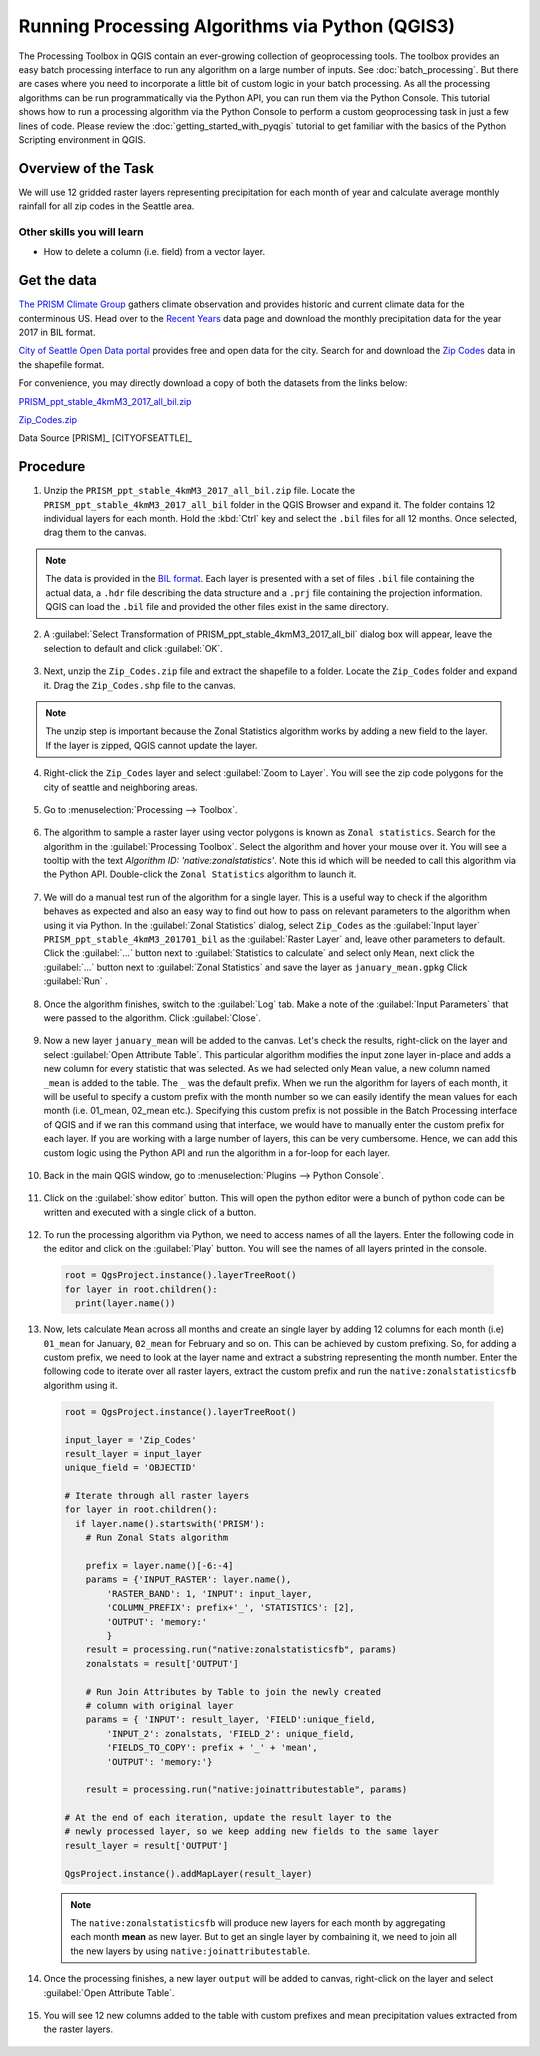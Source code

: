 Running Processing Algorithms via Python (QGIS3)
================================================

The Processing Toolbox in QGIS contain an ever-growing collection of geoprocessing tools. The toolbox provides an easy batch processing interface to run any algorithm on a large number of inputs. See :doc:`batch_processing`. But there are cases where you need to incorporate a little bit of custom logic in your batch processing. As all the processing algorithms can be run programmatically via the Python API, you can run them via the Python Console. This tutorial shows how to run a processing algorithm via the Python Console to perform a custom geoprocessing task in just a few lines of code. Please review the :doc:`getting_started_with_pyqgis` tutorial to get familiar with the basics of the Python Scripting environment in QGIS.

Overview of the Task
--------------------

We will use 12 gridded raster layers representing precipitation for each month of year and calculate average monthly rainfall for all zip codes in the Seattle area.

Other skills you will learn
^^^^^^^^^^^^^^^^^^^^^^^^^^^

- How to delete a column (i.e. field) from a vector layer.

Get the data
------------

`The PRISM Climate Group <http://www.prism.oregonstate.edu/>`_ gathers climate observation and provides historic and current climate data for the conterminous US. Head over to the `Recent Years <http://www.prism.oregonstate.edu/recent/>`_ data page and download the monthly precipitation data for the year 2017 in BIL format.

.. image:: /static/3/processing_algorithms_pyqgis/images/data1.png
   :align: center


`City of Seattle Open Data portal <https://data.seattle.gov/>`_ provides free and open data for the city. Search for and download the `Zip Codes <https://data.seattle.gov/Land-Base/Zip-Codes/n58k-cykw>`_ data in the shapefile format.

For convenience, you may directly download a copy of both the datasets from the links below:

`PRISM_ppt_stable_4kmM3_2017_all_bil.zip <http://www.qgistutorials.com/downloads/PRISM_ppt_stable_4kmM3_2017_all_bil.zip>`_

`Zip_Codes.zip <http://www.qgistutorials.com/downloads/Zip_Codes.zip>`_

Data Source [PRISM]_ [CITYOFSEATTLE]_

Procedure
---------

1. Unzip the ``PRISM_ppt_stable_4kmM3_2017_all_bil.zip`` file. Locate the ``PRISM_ppt_stable_4kmM3_2017_all_bil`` folder in the QGIS Browser and expand it. The folder contains 12 individual layers for each month. Hold the :kbd:`Ctrl` key and select the ``.bil`` files for all 12 months. Once selected, drag them to the canvas.

  .. image:: /static/3/processing_algorithms_pyqgis/images/1.png
     :align: center

.. note::

  The data is provided in the `BIL format <http://desktop.arcgis.com/en/arcmap/10.3/manage-data/raster-and-images/bil-bip-and-bsq-raster-files.htm>`_. Each layer is presented with a set of files ``.bil`` file containing the actual data, a ``.hdr`` file describing the data structure and a ``.prj`` file containing the projection information. QGIS can load the ``.bil`` file and provided the other files exist in the same directory.

2. A :guilabel:`Select Transformation of PRISM_ppt_stable_4kmM3_2017_all_bil` dialog box will appear, leave the selection to default and click :guilabel:`OK`. 

  .. image:: /static/3/processing_algorithms_pyqgis/images/2.png
     :align: center

3. Next, unzip the ``Zip_Codes.zip`` file and extract the shapefile to a folder. Locate the ``Zip_Codes`` folder and expand it. Drag the ``Zip_Codes.shp`` file to the canvas.

  .. image:: /static/3/processing_algorithms_pyqgis/images/3.png
     :align: center

.. note::

  The unzip step is important because the Zonal Statistics algorithm works by adding a new field to the layer. If the layer is zipped, QGIS cannot update the layer.
     
4. Right-click the ``Zip_Codes`` layer and select :guilabel:`Zoom to Layer`. You will see the zip code polygons for the city of seattle and neighboring areas. 

  .. image:: /static/3/processing_algorithms_pyqgis/images/4.png
     :align: center
     
5. Go to :menuselection:`Processing --> Toolbox`.

  .. image:: /static/3/processing_algorithms_pyqgis/images/5.png
     :align: center
     
6. The algorithm to sample a raster layer using vector polygons is known as ``Zonal statistics``. Search for the algorithm in the :guilabel:`Processing Toolbox`. Select the algorithm and hover your mouse over it. You will see a tooltip with the text *Algorithm ID: 'native:zonalstatistics'*. Note this id which will be needed  to call this algorithm via the Python API. Double-click the ``Zonal Statistics`` algorithm to launch it.

  .. image:: /static/3/processing_algorithms_pyqgis/images/6.png
     :align: center
     
7. We will do a manual test run of the algorithm for a single layer. This is a useful way to check if the algorithm behaves as expected and also an easy way to find out how to pass on relevant parameters to the algorithm when using it via Python. In the :guilabel:`Zonal Statistics` dialog, select ``Zip_Codes`` as the :guilabel:`Input layer` ``PRISM_ppt_stable_4kmM3_201701_bil`` as the :guilabel:`Raster Layer` and, leave other parameters to default. Click the :guilabel:`...` button next to :guilabel:`Statistics to calculate` and select only ``Mean``, next click the :guilabel:`...` button next to :guilabel:`Zonal Statistics` and save the layer as ``january_mean.gpkg`` Click :guilabel:`Run` .

  .. image:: /static/3/processing_algorithms_pyqgis/images/7.png
     :align: center
     
8. Once the algorithm finishes, switch to the :guilabel:`Log` tab. Make a note of the :guilabel:`Input Parameters` that were passed to the algorithm. Click :guilabel:`Close`.

  .. image:: /static/3/processing_algorithms_pyqgis/images/8.png
     :align: center
     
9. Now a new layer ``january_mean`` will be added to the canvas. Let's check the results, right-click on the layer and select :guilabel:`Open Attribute Table`. This particular algorithm modifies the input zone layer in-place and adds a new column for every statistic that was selected. As we had selected only ``Mean`` value, a new column named ``_mean`` is added to the table. The ``_`` was the default prefix. When we run the algorithm for layers of each month, it will be useful to specify a custom prefix with the month number so we can easily identify the mean values for each month (i.e. 01_mean, 02_mean etc.). Specifying this custom prefix is not possible in the Batch Processing interface of QGIS and if we ran this command using that interface, we would have to manually enter the custom prefix for each layer. If you are working with a large number of layers, this can be very cumbersome. Hence, we can add this custom logic using the Python API and run the algorithm in a for-loop for each layer.

  .. image:: /static/3/processing_algorithms_pyqgis/images/9.png
     :align: center

     
10. Back in the main QGIS window, go to :menuselection:`Plugins --> Python Console`.

  .. image:: /static/3/processing_algorithms_pyqgis/images/10.png
     :align: center
     
11. Click on the :guilabel:`show editor` button. This will open the python editor were a bunch of python code can be written and executed with a single click of a button.

  .. image:: /static/3/processing_algorithms_pyqgis/images/11.png
     :align: center

12. To run the processing algorithm via Python, we need to access names of all the layers. Enter the following code in the editor and click on the :guilabel:`Play` button. You will see the names of all layers printed in the console.

  .. code-block:: python

    root = QgsProject.instance().layerTreeRoot()
    for layer in root.children():
      print(layer.name())

  .. image:: /static/3/processing_algorithms_pyqgis/images/12.png
     :align: center

13. Now, lets calculate ``Mean`` across all months and create an single layer by adding 12 columns for each month (i.e) ``01_mean`` for January, ``02_mean`` for February and so on. This can be achieved by custom prefixing. So, for adding a custom prefix, we need to look at the layer name and extract a substring representing the month number. Enter the following code to iterate over all raster layers, extract the custom prefix and run the ``native:zonalstatisticsfb`` algorithm using it.

  .. code-block:: python

  
    root = QgsProject.instance().layerTreeRoot()

    input_layer = 'Zip_Codes'
    result_layer = input_layer
    unique_field = 'OBJECTID'

    # Iterate through all raster layers
    for layer in root.children():
      if layer.name().startswith('PRISM'):
        # Run Zonal Stats algorithm
      
        prefix = layer.name()[-6:-4]
        params = {'INPUT_RASTER': layer.name(),
            'RASTER_BAND': 1, 'INPUT': input_layer,
            'COLUMN_PREFIX': prefix+'_', 'STATISTICS': [2],
            'OUTPUT': 'memory:'
            }
        result = processing.run("native:zonalstatisticsfb", params)
        zonalstats = result['OUTPUT']
        
        # Run Join Attributes by Table to join the newly created
        # column with original layer
        params = { 'INPUT': result_layer, 'FIELD':unique_field,
            'INPUT_2': zonalstats, 'FIELD_2': unique_field, 
            'FIELDS_TO_COPY': prefix + '_' + 'mean',
            'OUTPUT': 'memory:'}
            
        result = processing.run("native:joinattributestable", params)
    
    # At the end of each iteration, update the result layer to the
    # newly processed layer, so we keep adding new fields to the same layer
    result_layer = result['OUTPUT']
    
    QgsProject.instance().addMapLayer(result_layer)

  .. image:: /static/3/processing_algorithms_pyqgis/images/13.png
     :align: center

  .. note::

    The ``native:zonalstatisticsfb`` will produce new layers for each month by aggregating each month **mean** as new  layer. But to get an single layer by combaining it, we need to join all the new layers by using ``native:joinattributestable``. 
     
14. Once the processing finishes, a new layer ``output`` will be added to canvas, right-click on the layer and select :guilabel:`Open Attribute Table`.

  .. image:: /static/3/processing_algorithms_pyqgis/images/14.png
     :align: center
     
15. You will see 12 new columns added to the table with custom prefixes and mean precipitation values extracted from the raster layers.

  .. image:: /static/3/processing_algorithms_pyqgis/images/15.png
     :align: center
     
